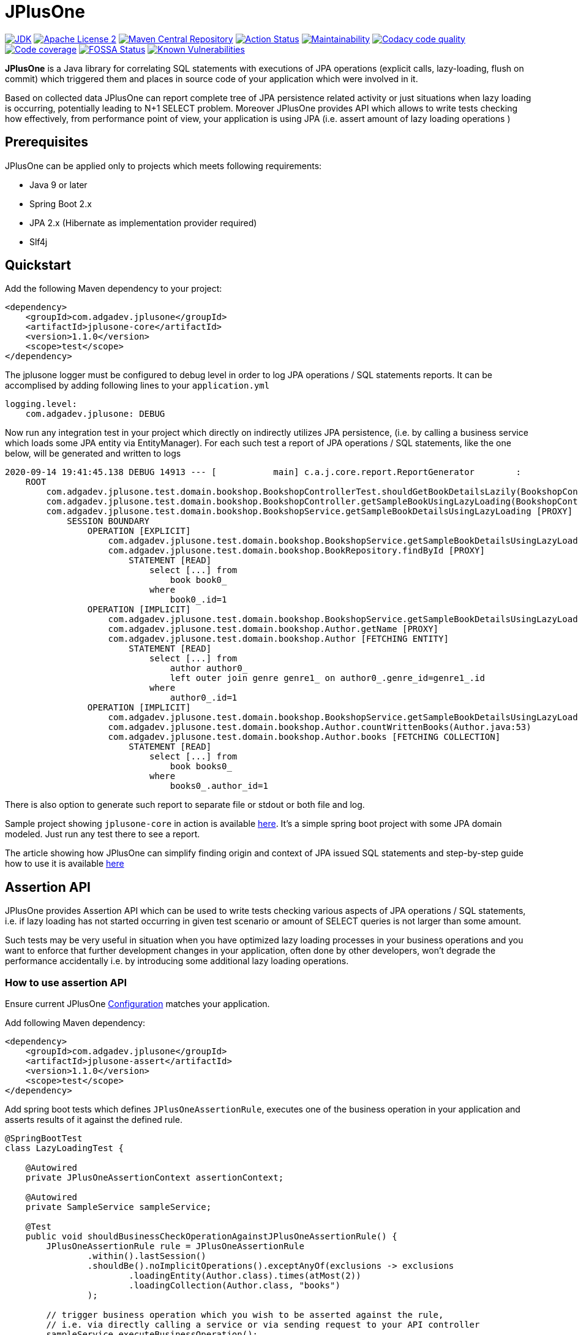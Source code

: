 :jdk-icon: https://img.shields.io/badge/java-9+-4c7e9f.svg
:jdk-link: https://www.oracle.com/technetwork/java/javase/downloads

:maven-central-icon: https://img.shields.io/maven-central/v/com.adgadev.jplusone/jplusone-modules
:maven-central-link: https://search.maven.org/artifact/com.adgadev.jplusone/jplusone-modules

:apache-license-icon: https://img.shields.io/badge/License-Apache%202.0-blue.svg
:apache-license-link: http://www.apache.org/licenses/LICENSE-2.0.txt

:action-status-icon: https://github.com/adgadev/jplusone/workflows/Build%20and%20Test/badge.svg
:action-status-link: https://github.com/adgadev/jplusone/actions

:maintainability-icon: https://api.codeclimate.com/v1/badges/d3cfc1cc05d724ea52b4/maintainability
:maintainability-link: https://codeclimate.com/github/adgadev/jplusone/maintainability

:codacy-icon: https://app.codacy.com/project/badge/Grade/ccb1fea2aa554aceb691cb32ed270c14
:codacy-link: https://www.codacy.com/gh/adgadev/jplusone/dashboard?utm_source=github.com&utm_medium=referral&utm_content=adgadev/jplusone&utm_campaign=Badge_Grade

:codecov-icon: https://codecov.io/gh/adgadev/jplusone/branch/master/graph/badge.svg?token=BPXXOVXP8D
:codecov-link: https://codecov.io/gh/adgadev/jplusone

:fossa-icon: https://app.fossa.com/api/projects/git%2Bgithub.com%2Fadgadev%2Fjplusone.svg?type=shield
:fossa-link: https://app.fossa.com/projects/git%2Bgithub.com%2Fadgadev%2Fjplusone?ref=badge_shield

:snyk-icon: https://snyk.io/test/github/adgadev/jplusone/badge.svg
:snyk-link: https://snyk.io/test/github/adgadev/jplusone/

:fossa-large-icon: https://app.fossa.com/api/projects/git%2Bgithub.com%2Fadgadev%2Fjplusone.svg?type=large
:fossa-large-link: https://app.fossa.com/projects/git%2Bgithub.com%2Fadgadev%2Fjplusone?ref=badge_large

:assertion-api-gif: https://github.com/adgadev/jplusone/blob/master/fluent-api.gif

:release_version: 1.1.0

= JPlusOne

image:{jdk-icon}[JDK, link={jdk-link}]
image:{apache-license-icon}[Apache License 2, link={apache-license-link}]
image:{maven-central-icon}[Maven Central Repository, link={maven-central-link}]
image:{action-status-icon}[Action Status, link={action-status-link}]
image:{maintainability-icon}[Maintainability, link={maintainability-link}]
image:{codacy-icon}[Codacy code quality, link={codacy-link}]
image:{codecov-icon}[Code coverage, link={codecov-link}]
image:{fossa-icon}[FOSSA Status, link={fossa-link}]
image:{snyk-icon}[Known Vulnerabilities, link={snyk-link}]



*JPlusOne* is a Java library for correlating SQL statements with executions of JPA operations (explicit calls, lazy-loading, flush on commit)
which triggered them and places in source code of your application which were involved in it.

Based on collected data JPlusOne can report complete tree of JPA persistence related activity or just situations when lazy loading is occurring, potentially leading to N+1 SELECT problem.
Moreover JPlusOne provides API which allows to write tests checking how effectively, from performance point of view, your application is using JPA (i.e. assert amount of lazy loading operations )

== Prerequisites
JPlusOne can be applied only to projects which meets following requirements:

* Java 9 or later
* Spring Boot 2.x
* JPA 2.x (Hibernate as implementation provider required)
* Slf4j

== Quickstart
Add the following Maven dependency to your project:
[source,xml,subs="verbatim,attributes"]
----
<dependency>
    <groupId>com.adgadev.jplusone</groupId>
    <artifactId>jplusone-core</artifactId>
    <version>{release_version}</version>
    <scope>test</scope>
</dependency>
----

The jplusone logger must be configured to debug level in order to log JPA operations / SQL statements reports.
It can be accomplised by adding following lines to your `application.yml`
[source,yaml]
----
logging.level:
    com.adgadev.jplusone: DEBUG
----

Now run any integration test in your project which directly on indirectly utilizes JPA persistence,
(i.e. by calling a business service which loads some JPA entity via EntityManager).
For each such test a report of JPA operations / SQL statements, like the one below, will be generated and written to logs

----
2020-09-14 19:41:45.138 DEBUG 14913 --- [           main] c.a.j.core.report.ReportGenerator        :
    ROOT
        com.adgadev.jplusone.test.domain.bookshop.BookshopControllerTest.shouldGetBookDetailsLazily(BookshopControllerTest.java:65)
        com.adgadev.jplusone.test.domain.bookshop.BookshopController.getSampleBookUsingLazyLoading(BookshopController.java:31)
        com.adgadev.jplusone.test.domain.bookshop.BookshopService.getSampleBookDetailsUsingLazyLoading [PROXY]
            SESSION BOUNDARY
                OPERATION [EXPLICIT]
                    com.adgadev.jplusone.test.domain.bookshop.BookshopService.getSampleBookDetailsUsingLazyLoading(BookshopService.java:34)
                    com.adgadev.jplusone.test.domain.bookshop.BookRepository.findById [PROXY]
                        STATEMENT [READ]
                            select [...] from
                                book book0_
                            where
                                book0_.id=1
                OPERATION [IMPLICIT]
                    com.adgadev.jplusone.test.domain.bookshop.BookshopService.getSampleBookDetailsUsingLazyLoading(BookshopService.java:35)
                    com.adgadev.jplusone.test.domain.bookshop.Author.getName [PROXY]
                    com.adgadev.jplusone.test.domain.bookshop.Author [FETCHING ENTITY]
                        STATEMENT [READ]
                            select [...] from
                                author author0_
                                left outer join genre genre1_ on author0_.genre_id=genre1_.id
                            where
                                author0_.id=1
                OPERATION [IMPLICIT]
                    com.adgadev.jplusone.test.domain.bookshop.BookshopService.getSampleBookDetailsUsingLazyLoading(BookshopService.java:36)
                    com.adgadev.jplusone.test.domain.bookshop.Author.countWrittenBooks(Author.java:53)
                    com.adgadev.jplusone.test.domain.bookshop.Author.books [FETCHING COLLECTION]
                        STATEMENT [READ]
                            select [...] from
                                book books0_
                            where
                                books0_.author_id=1
----

There is also option to generate such report to separate file or stdout or both file and log.

Sample project showing `jplusone-core` in action is available https://github.com/adgadev/jplusone/tree/master/jplusone-tests/jplusone-tests-main[here]. It's a simple spring boot project with some JPA domain modeled. Just run any test there to see a report.

The article showing how JPlusOne can simplify finding origin and context of JPA issued SQL statements and step-by-step guide how to use it is available
https://adgadev.com/finding-origin-and-context-of-jpa-issued-sql-statemets/[here]

== Assertion API

JPlusOne provides Assertion API which can be used to write tests checking various aspects of JPA operations / SQL statements, i.e.
if lazy loading has not started occurring in given test scenario or amount of SELECT queries is not larger than some amount.

Such tests may be very useful in situation when you have optimized lazy loading processes in your business operations and you want to enforce
that further development changes in your application, often done by other developers, won't degrade the performance accidentally
i.e. by introducing some additional lazy loading operations.

=== How to use assertion API
Ensure current JPlusOne https://github.com/adgadev/jplusone#configuration[Configuration] matches your application.

Add following Maven dependency:

[source,xml,subs="verbatim,attributes"]
----
<dependency>
    <groupId>com.adgadev.jplusone</groupId>
    <artifactId>jplusone-assert</artifactId>
    <version>{release_version}</version>
    <scope>test</scope>
</dependency>
----
Add spring boot tests which defines `JPlusOneAssertionRule`, executes one of the business operation in your application and asserts results of it against the defined rule.

[source,java]
----
@SpringBootTest
class LazyLoadingTest {

    @Autowired
    private JPlusOneAssertionContext assertionContext;

    @Autowired
    private SampleService sampleService;

    @Test
    public void shouldBusinessCheckOperationAgainstJPlusOneAssertionRule() {
        JPlusOneAssertionRule rule = JPlusOneAssertionRule
                .within().lastSession()
                .shouldBe().noImplicitOperations().exceptAnyOf(exclusions -> exclusions
                        .loadingEntity(Author.class).times(atMost(2))
                        .loadingCollection(Author.class, "books")
                );

        // trigger business operation which you wish to be asserted against the rule,
        // i.e. via directly calling a service or via sending request to your API controller
        sampleService.executeBusinessOperation();

        rule.check(assertionContext);
    }
}
----

There is a fluent, self-descriptive API for building assertion rules, just start typing `JPlusOneAssertionRule.within()`
and your IDE will guide you through the process of defining it:

image:{assertion-api-gif}[Fluent API for assertions]

Sample spring boot test showing jplusone assertion in action is available https://github.com/adgadev/jplusone/tree/master/jplusone-assert/src/test/java/com/adgadev/jplusone/asserts/api/JPlusOneAssertionIntegrationTest.java[here].

More examples presenting building various assertion rules can be found https://github.com/adgadev/jplusone/tree/master/jplusone-assert/src/test/java/com/adgadev/jplusone/asserts/api/JPlusOneAssertionRuleTest.java[here].


== Features
* Shows general activity at JPA and SQL level related with some business scenarios, not necessarily related with lazy loading.
* Shows tree of application method calls and SQL statements (discarding all non-relevant data) associated with some business operation (i.e. REST controller endpoint call) in a handy way.
* Allows to easily correlate JPA operations with resulting SQL statements.
* Shows SQL statements with their parameters in simplified and pretty-printed form.
* Uses Spring Boot Auto Configuration to seamlessly integrate with your application.
* Provides https://github.com/adgadev/jplusone#assertion-api[Assertion API] which can be used to write tests checking various aspects of JPA operations / SQL statements, i.e.
if lazy loading has not started occurring in given test scenario or amount of SELECT queries is not larger than some amount

More about N+1 SELECT problem you can find in link:https://stackoverflow.com/questions/97197/what-is-the-n1-selects-problem-in-orm-object-relational-mapping/39696775[this] thread at StackOverflow.


== Overview
JPlusOne tool is able to generate report showing all kind of JPA operations / SQL statements, but in order to generate such report you need
to have Spring Boot based integration tests of your application (`@SpringBootTest`), which covers scenarios you are interested in
(i.e. integration test of some endpoint of your application).

It's possible to use JPlusOne not in test but in production code, but this approach may add some additional overhead and may not be stable in some cases.

=== How it works
In order to collect data JPlusOne intercepts all operations invoked on EntityManager / EntityManagerFactory and all SQL statements invoked on DataSource and, by wrapping those beans in proxies

One report is generated per each JPA EntityManager instance (Hibernate session). A report is written to log just after EntityManager is closed.
It's worth to mention that behaviour determining when EntityManager is closed (session is closed) can be altered by:

* using `@Transactional` on integration test class or test case method - it extends scope of SUT's session / transaction so that it span across testcase method, session is effectively closed when test method finishes
* enabling property `spring.jpa.open-in-view` - session closes not when a method of a service annotated with `@Transactional` is finished, but when controller which invoked such service method is finished
Usually Spring uses separate session per transaction strategy, but


=== Types of operations
JPlusOne uses following terms to categorize operations:

* *Explicit operation* - explicit invocation of some API utilizing Java Persistence API (JPA) which in result triggers some kind of SQL statement,
i.e. SpringDataJPA repository or EntityManager or QueryDsl
* *Commit operation* - JPA transaction commit resulting in session flush
* *Implicit operation* - All kind of situations where SQL statements were triggered without some explicit call on JPA based API,
i.e. as a result of traversing domain entities graph which was not fully loaded or invoking method on proxy entity, or by flushing dirty entity / collection


== Configuration
==== Default configuration
When no configuration is provided JPlusOne assumes following settings:

* The root package where application classes is located is the same as the package where the class annotated with `@SpringBootApplication` is located
* Only implicit operations are reported
* Only SQL SELECT statements are reported
* Operations / SQL statements triggered by Flyway are ignored

==== Custom configuration
You can overwrite default configuration by adding some of the following properties to your `application.yml` (optional):

[source,yaml]
----
# com.adgadev.jplusone.core.properties.JPlusOneProperties
jplusone:
  enabled: true
  application-root-package: "com.sampleorganisation.sampleproject"
  debug-mode: false
  report:
    enabled: true
    output: LOGGER
    proxy-call-frames-hidden: true
    operation-filtering-mode: ALL_OPERATIONS
    statement-filtering-mode: ALL_STATEMENTS
    file-path: target/jplusone-report.txt
----

==== Configuration properties:
[cols=2*]
|===
|`jplusone.enabled`
|Flag determining if JPlusOne autoconfiguration is enabled, all SQL statements intercepted.

Default value: `true`

|`jplusone.application-root-package`
|Root package of your project. Calls made to methods of classes outside the root package won't be analysed and visible in the report.

Default value: package where the class annotated with `@SpringBootApplication` is located

|`jplusone.debug-mode`
|Flag determining if JPlusOne debug mode is enabled.

Default value: `false`

|`jplusone.report.enabled`
|Flag determining if report should be written to logs.

Default value: `true`

|`jplusone.report.operation-filtering-mode`
|Defines what kind of operations should be visible in the report. Possible values: `IMPLICIT_OPERATIONS_ONLY`, `EXPLICIT_OPERATIONS_ONLY`, `COMMIT_OPERATIONS_ONLY`, `ALL_OPERATIONS`

Default value: `IMPLICIT_OPERATIONS_ONLY`

|`jplusone.report.statement-filtering-mode`
|Defines what kind of SQL statements should be visible in the report. Possible values: `READ_STATEMENTS_ONLY`, `WRITE_STATEMENTS_ONLY`, `ALL_STATEMENTS`

Default value: `READ_STATEMENTS_ONLY`

|`jplusone.report.proxy-call-frames-hidden`
|Flag determining if proxy call frames are hidden. It does not affect last frame of the call stack.

Default value: `true`

|`jplusone.report.output`
|Defines which output will be used to print report. Possible values: `LOGGER`, `STDOUT`, `FILE`, `LOGGER_AND_FILE`

Default value: `LOGGER`

|`jplusone.report.file-path`
|Absolute or relative path to a file with the report. It has an effect only if output is `FILE` or `LOGGER_AND_FILE`

Default value: `target/jplusone-report.txt`
|===

== Troubleshooting
==== Problems
Having JPlusOne configured, each testcase method which tests logic related with JPA persistence operations (direct or indirect use of EntityManager)
should result in either detailed report being printed in logs or the information in the logs that no JPA operations / SQL statements matching criteria has been captured.

There are multiple reasons why no logs entries for `com.adgadev.jplusone` are printed or such log entries are printed only for part of the persistence related tests. Most common cases are:

* Logging system configuration (i.e. logback) has been changed / overwritten dynamically i.e by autoconfiguration when spring boot works in debug mode ("debug: true" YAML property)
* Due to the fact that SpringRunner caches spring contexts used in tests and logging system configuration is being refreshed only during new spring context creation,
there might be a situation that invalid logging system configuration is being used when test runner intertwines execution of tests from various spring contexts.

+
In example, assuming there are two spring contexts (S1 context with logger configuration L1 and S2 context with logger configuration L2) and three test classes (A, B, C), where A and B uses S1 context and C uses S2 context.
When test runner executes tests in order A,B,C everything is fine, but when order execution is A,C,B testcases from class B will use the same logger configuration as C - L2 logger instead of L1.

==== Workarounds
There are two possible workarounds for such issue:

* Refresh JPlusOne logger configuration before executing first testcase for each integration test class:
+
[source,java]
----
@BeforeClass
public static void refreshLoggerConfiguration() {
   LoggingSystem.get(ClassLoader.getSystemClassLoader())
                .setLogLevel("com.adgadev.jplusone", LogLevel.DEBUG);
}
----
* Force JPlusOne reports to be printed directly to the stdout, instead of logger, using property:
`jplusone.report.output=STDOUT`

== License
image:{fossa-large-icon}[FOSSA Status, link={fossa-large-link}]

